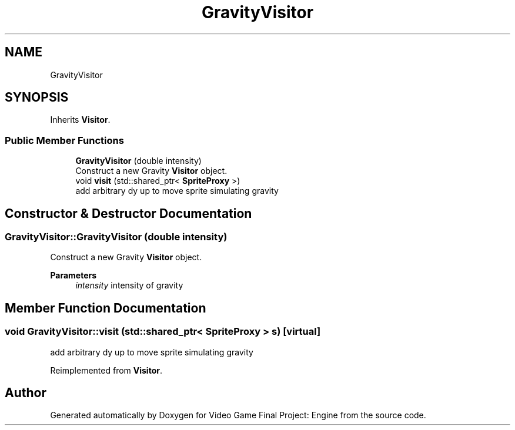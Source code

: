 .TH "GravityVisitor" 3 "Fri Nov 8 2019" "Version 1.5" "Video Game Final Project: Engine" \" -*- nroff -*-
.ad l
.nh
.SH NAME
GravityVisitor
.SH SYNOPSIS
.br
.PP
.PP
Inherits \fBVisitor\fP\&.
.SS "Public Member Functions"

.in +1c
.ti -1c
.RI "\fBGravityVisitor\fP (double intensity)"
.br
.RI "Construct a new Gravity \fBVisitor\fP object\&. "
.ti -1c
.RI "void \fBvisit\fP (std::shared_ptr< \fBSpriteProxy\fP >)"
.br
.RI "add arbitrary dy up to move sprite simulating gravity "
.in -1c
.SH "Constructor & Destructor Documentation"
.PP 
.SS "GravityVisitor::GravityVisitor (double intensity)"

.PP
Construct a new Gravity \fBVisitor\fP object\&. 
.PP
\fBParameters\fP
.RS 4
\fIintensity\fP intensity of gravity 
.RE
.PP

.SH "Member Function Documentation"
.PP 
.SS "void GravityVisitor::visit (std::shared_ptr< \fBSpriteProxy\fP > s)\fC [virtual]\fP"

.PP
add arbitrary dy up to move sprite simulating gravity 
.PP
Reimplemented from \fBVisitor\fP\&.

.SH "Author"
.PP 
Generated automatically by Doxygen for Video Game Final Project: Engine from the source code\&.
